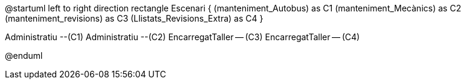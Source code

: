 @startuml
left to right direction
rectangle Escenari {
    (manteniment_Autobus) as C1
    (manteniment_Mecànics) as C2
    (manteniment_revisions) as C3
    (Llistats_Revisions_Extra) as C4
}

:Administratiu:
:EncarregatTaller:

Administratiu --(C1)
Administratiu --(C2)
EncarregatTaller -- (C3)
EncarregatTaller -- (C4)


@enduml
